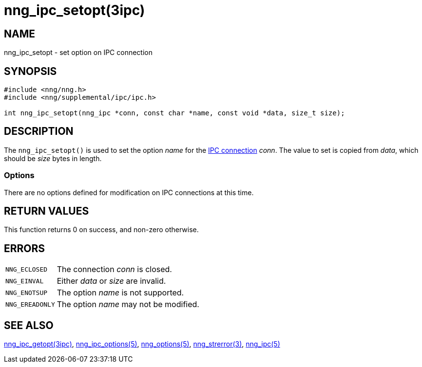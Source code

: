 = nng_ipc_setopt(3ipc)
//
// Copyright 2019 Staysail Systems, Inc. <info@staysail.tech>
// Copyright 2018 Capitar IT Group BV <info@capitar.com>
// Copyright 2019 Devolutions <info@devolutions.net>
//
// This document is supplied under the terms of the MIT License, a
// copy of which should be located in the distribution where this
// file was obtained (LICENSE.txt).  A copy of the license may also be
// found online at https://opensource.org/licenses/MIT.
//

== NAME

nng_ipc_setopt - set option on IPC connection

== SYNOPSIS

[source, c]
----
#include <nng/nng.h>
#include <nng/supplemental/ipc/ipc.h>

int nng_ipc_setopt(nng_ipc *conn, const char *name, const void *data, size_t size);
----

== DESCRIPTION

The `nng_ipc_setopt()` is used to set the option _name_ for the
<<nng_ipc.5#,IPC connection>> _conn_.
The value to set is copied from _data_, which should be _size_ bytes
in length.

=== Options

There are no options defined for modification on IPC connections at this time.

== RETURN VALUES

This function returns 0 on success, and non-zero otherwise.

== ERRORS

[horizontal]
`NNG_ECLOSED`:: The connection _conn_ is closed.
`NNG_EINVAL`:: Either _data_ or _size_ are invalid.
`NNG_ENOTSUP`:: The option _name_ is not supported.
`NNG_EREADONLY`:: The option _name_ may not be modified.

== SEE ALSO

[.text-left]
<<nng_ipc_getopt.3ipc#,nng_ipc_getopt(3ipc)>>,
<<nng_ipc_options.5#,nng_ipc_options(5)>>,
<<nng_options.5#,nng_options(5)>>,
<<nng_strerror.3#,nng_strerror(3)>>,
<<nng_ipc.5#,nng_ipc(5)>>
